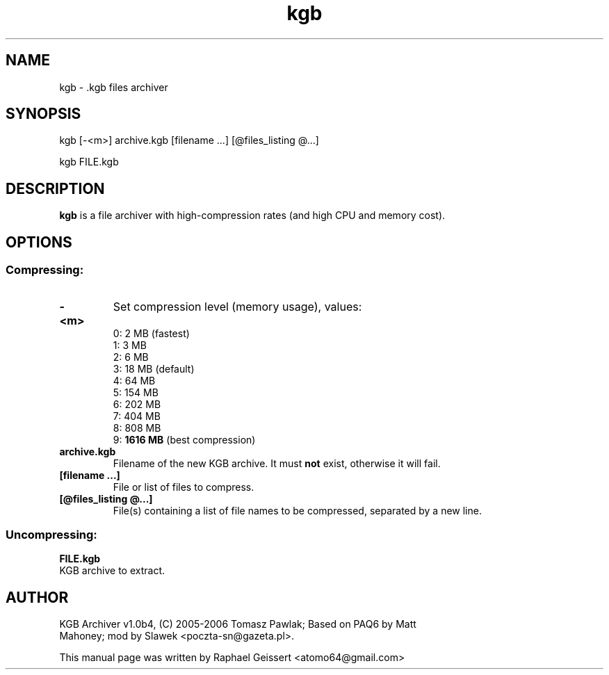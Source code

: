 .\" Author: Raphael Geissert <atomo64@gmail.com>
.\" Copyright (C) 2007, 2008 Raphael Geissert <atomo64@gmail.com>
.\"
.\" This is free software; you may redistribute it and/or modify
.\" it under the terms of the GNU General Public License as
.\" published by the Free Software Foundation; either version 2,
.\" or (at your option) any later version.
.\"
.\" This is distributed in the hope that it will be useful, but
.\" WITHOUT ANY WARRANTY; without even the implied warranty of
.\" MERCHANTABILITY or FITNESS FOR A PARTICULAR PURPOSE.  See the
.\" GNU General Public License for more details.
.\"
.TH kgb "1" "March 2008"
.SH NAME
kgb \- .kgb files archiver
.SH SYNOPSIS
kgb [-<m>] archive.kgb [filename  ...] [@files_listing @...]
.PP
kgb FILE.kgb
.SH DESCRIPTION
.B kgb
is a file archiver with high-compression rates (and high CPU and memory cost).
.SH OPTIONS
.SS Compressing:
.TP
.B  \-<m>  
Set compression level (memory usage), values:
   0: 2 MB (fastest)
   1: 3 MB
   2: 6 MB
   3: 18 MB (default)
   4: 64 MB
   5: 154 MB
   6: 202 MB
   7: 404 MB
   8: 808 MB
   9:
.B 1616 MB
(best compression)
.TP
.B  archive.kgb  
Filename of the new KGB archive. It must
.B not
exist, otherwise it will fail.
.TP
.B  [filename ...]   
File or list of files to compress.
.TP
.B  [@files_listing @...]
File(s) containing a list of file names to be compressed, separated by a new line.
.SS Uncompressing:
.B FILE.kgb
 KGB archive to extract.
.SH AUTHOR
.TP
KGB Archiver v1.0b4, (C) 2005\-2006 Tomasz Pawlak; Based on PAQ6 by Matt Mahoney; mod by Slawek <poczta-sn@gazeta.pl>.
.PP
This manual page was written by Raphael Geissert
.nh
<atomo64@gmail.com> 

